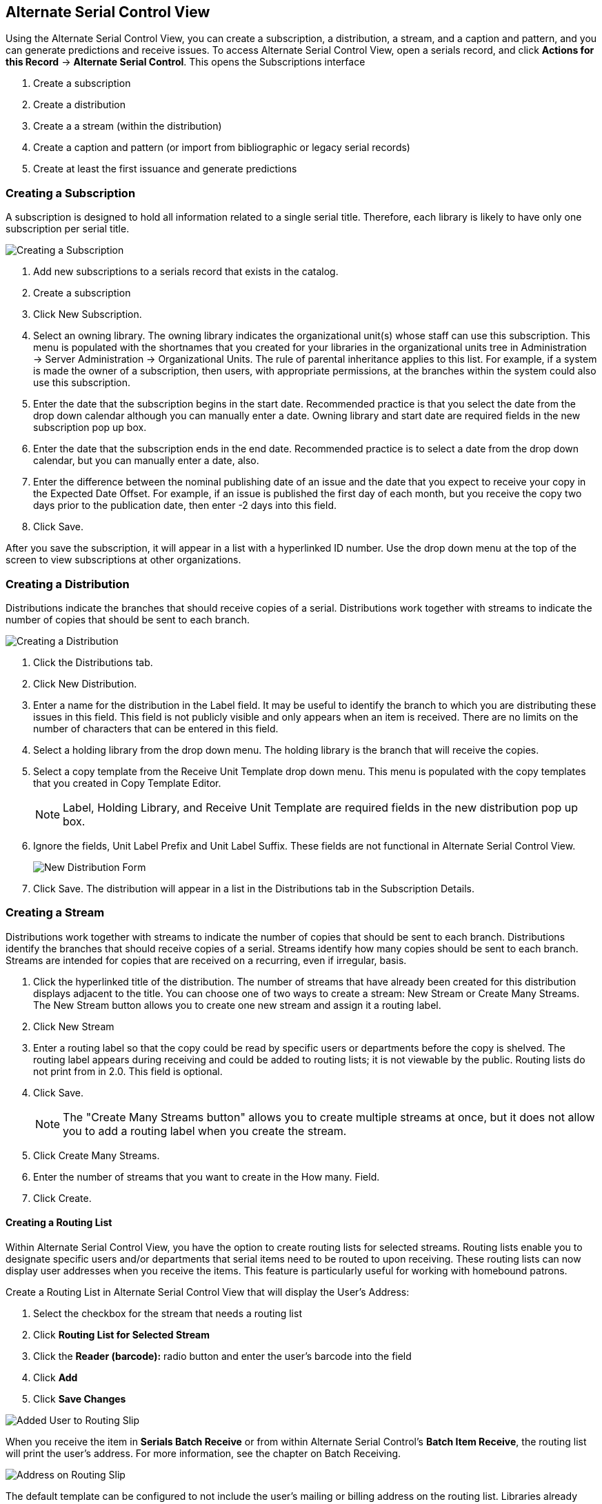 Alternate Serial Control View
-----------------------------

Using the Alternate Serial Control View, you can create a subscription, a distribution, a stream, and a caption and pattern, and you can generate predictions and receive issues. To access Alternate Serial Control View, open a serials record, and click *Actions for this Record* -> *Alternate Serial Control*. This opens the Subscriptions interface

. Create a subscription
. Create a distribution
. Create a a stream (within the distribution)
. Create a caption and pattern (or import from bibliographic or legacy serial records)
. Create at least the first issuance and generate predictions

Creating a Subscription
~~~~~~~~~~~~~~~~~~~~~~~

A subscription is designed to hold all information related to a single serial title.  Therefore, each library is likely to have only one subscription per serial title.

image::media/ascv-sub.jpg[Creating a Subscription]

. Add new subscriptions to a serials record that exists in the catalog.
. Create a subscription
. Click New Subscription.
. Select an owning library. The owning library indicates the organizational unit(s) whose staff can use this subscription. This menu is populated with the shortnames that you created for your libraries in the organizational units tree in Administration -> Server Administration -> Organizational Units. The rule of parental inheritance applies to this list. For example, if a system is made the owner of a subscription, then users, with appropriate permissions, at the branches within the system could also use this subscription.
. Enter the date that the subscription begins in the start date. Recommended practice is that you select the date from the drop down calendar although you can manually enter a date. Owning library and start date are required fields in the new subscription pop up box.
. Enter the date that the subscription ends in the end date. Recommended practice is to select a date from the drop down calendar, but you can manually enter a date, also.
. Enter the difference between the nominal publishing date of an issue and the date that you expect to receive your copy in the Expected Date Offset. For example, if an issue is published the first day of each month, but you receive the copy two days prior to the publication date, then enter -2 days into this field.
. Click Save.

After you save the subscription, it will appear in a list with a hyperlinked ID number. Use the drop down menu at the top of the screen to view subscriptions at other organizations.

Creating a Distribution
~~~~~~~~~~~~~~~~~~~~~~~

Distributions indicate the branches that should receive copies of a serial. Distributions work together with streams to indicate the number of copies that should be sent to each branch.

image::media/ascv-dist1.png[Creating a Distribution]

. Click the Distributions tab.
. Click New Distribution.
. Enter a name for the distribution in the Label field. It may be useful to identify the branch to which you are distributing these issues in this field. This field is not publicly visible and only appears when an item is received. There are no limits on the number of characters that can be entered in this field.
. Select a holding library from the drop down menu. The holding library is the branch that will receive the copies.
. Select a copy template from the Receive Unit Template drop down menu. This menu is populated with the copy templates that you created in Copy Template Editor.
+
[NOTE]
Label, Holding Library, and Receive Unit Template are required fields in the new distribution pop up box.
+
. Ignore the fields, Unit Label Prefix and Unit Label Suffix. These fields are not functional in Alternate Serial Control View.
+
image::media/ascv-dist2.png[New Distribution Form]
+
. Click Save. The distribution will appear in a list in the Distributions tab in the Subscription Details.

Creating a Stream
~~~~~~~~~~~~~~~~~

Distributions work together with streams to indicate the number of copies that should be sent to each branch. Distributions identify the branches that should receive copies of a serial. Streams identify how many copies should be sent to each branch. Streams are intended for copies that are received on a recurring, even if irregular, basis.

. Click the hyperlinked title of the distribution. The number of streams that have already been created for this distribution displays adjacent to the title. You can choose one of two ways to create a stream: New Stream or Create Many Streams. The New Stream button allows you to create one new stream and assign it a routing label.
. Click New Stream
. Enter a routing label so that the copy could be read by specific users or departments before the copy is shelved. The routing label appears during receiving and could be added to routing lists; it is not viewable by the public. Routing lists do not print from in 2.0. This field is optional.
. Click Save.
+
[NOTE]
The "Create Many Streams button" allows you to create multiple streams at once, but it does not allow you to add a routing label when you create the stream.
+
. Click Create Many Streams.
. Enter the number of streams that you want to create in the How many. Field.
. Click Create.

Creating a Routing List
^^^^^^^^^^^^^^^^^^^^^^^

Within Alternate Serial Control View, you have the option to create routing lists for selected streams. Routing lists enable you to designate specific users and/or departments that serial items need to be routed to upon receiving. These routing lists can now display user addresses when you receive the items. This feature is particularly useful for working with homebound patrons.

Create a Routing List in Alternate Serial Control View that will display the User's Address:

. Select the checkbox for the stream that needs a routing list

. Click *Routing List for Selected Stream*

. Click the *Reader (barcode):* radio button and enter the user's barcode into the field

. Click *Add*

. Click *Save Changes*

image::media/Added_User_to_Routing_Slip.jpg[]

When you receive the item in *Serials Batch Receive* or from within Alternate Serial Control's *Batch Item Receive*, the routing list will print the user's address. For more information, see the chapter on Batch Receiving.

image::media/Address_on_Routing_Slip.jpg[]

The default template can be configured to not include the user's mailing or billing address on the routing list. Libraries already using customized templates will not be affected.

Creating a Caption and Pattern
~~~~~~~~~~~~~~~~~~~~~~~~~~~~~~

The Captions and Patterns wizard allows you to enter caption and pattern data as it is described by the 853, 854, and 855 MARC tags. These tags allow you to define how issues will be captioned, and how often the library receives issues of the serial.

. Open the Subscription Details.
. Click the Captions and Patterns tab.
. Click Add Caption and Pattern.
. In the Type drop down box, select the MARC tag to which you would like to add data.
. In the Pattern Code drop down box, you can enter a JSON representation of the 85X tag by hand, or you can click the Wizard to enter the information in a user-friendly format.
. The Caption and Pattern that you create is Active by default, but you can deactivate a caption and pattern at a later time by unchecking the box.


[NOTE]
A subscription may have multiple captions and patterns listed in the subscription details, but only one Caption and Pattern can be active at any time. If you want to add multiple patterns, e.g. for Basic and Supplement, Click Add Caption and Pattern.


Use the Pattern Code Wizard
^^^^^^^^^^^^^^^^^^^^^^^^^^^

The Pattern Code Wizard enables you to create the caption of the item and add its publication information. The Wizard is composed of five pages of questions. You can use the Next and Previous navigation buttons in the top corners to flip between pages.

To add a pattern code, click Wizard.

Page 1: Enumerations
++++++++++++++++++++

image::media/cap-wiz-num.jpg[Enumeration]

. To add an enumeration, check the box adjacent to Use enumerations. The enumerations conform to $a-$h of the 853,854, and 855 MARC tags.
. A field for the First level will appear. Enter the enumeration for the first level. A common first level enumeration is volume, or "v."
. Click Add Enumeration.
. A field for the Second level will appear. Enter the enumeration for the second level. A common first level enumeration is number, or "no."
. Enter the number of bibliographic units per next higher level. This conforms to $u in the 853, 854, and 855 MARC tags.
. Choose the enumeration scheme from the drop down menu. This conforms to $v in the 853, 854, and 855 MARC tags.
+
[NOTE]
You can add up to six levels of enumeration.
+
. Add Alternate Enumeration if desired.
. When you have completed the enumerations, click Next.

Page 2: Calendar
++++++++++++++++

image::media/cap-wiz-cal.jpg[Enumeration]

. To use months, seasons, or dates in your caption, check the box adjacent to Use calendar changes.
. Identify the point in the year at which the highest level enumeration caption changes.
. In the Type drop down menu, select the points during the year at which you want the calendar to restart.
. In the Point drop down menu, select the specific time at which you would like to change the calendar
. To add another calendar change, click Add Calendar Change. There are no limits on the number of calendar changes that you can add.
. When you have finished the calendar changes, click Next.

Page 3: Chronology
++++++++++++++++++

image::media/cap-wiz-chron.jpg[Chronology]
	
. To add chronological units to the captions, check the box adjacent to Use chronology captions.
. Choose a chronology for the first level. If you want to display the terms, "year" and "month" next to the chronology caption in the catalog, then check the box beneath Display in holding field.
. To include additional levels of chronology, click Add Chronology Caption. Each level that you add must be smaller than the previous level.
. After you have completed the chronology caption, click Next.

Page 4: Compress and Expand Captions
++++++++++++++++++++++++++++++++++++

image::media/cap-wiz-freq.jpg[Compress or Expand]

. Select the appropriate option for compressing or expanding your captions in the catalog from the compressibility and expandability drop down menu. The entries in the drop down menu correspond to the indicator codes and the subfield $w in the 853 tag. Compressibility and expandability correspond to the first indicator in the 853 tag.
. Choose the appropriate caption evaluation from the drop down menu.
. Choose the frequency of your publication from the drop down menu. For irregular frequencies, you may wish to select use number of issues per year, and enter the total number of issues that you receive each year. However, recommended practice is that you use only regular frequencies. Planned development will create an additional step to aid in the creation of irregular frequencies.
. Click Next.

Page 5: Regularity Information 
++++++++++++++++++++++++++++++

image::media/cap-wiz-chan.jpg[Changes]

. If needed, check box for Use specific regularity information
. Choose the appropriate information for combined, omitted or published issues
. Choose the appropriate frequency and issue
. Add additional rows as required

Page 5: Finish Captions and Patterns
++++++++++++++++++++++++++++++++++++

. To complete the wizard, click Create Pattern Code.
. Return to Subscription Details.
. Confirm that the box adjacent to Active is checked. Click Save Changes. The row is now highlighted gray instead of orange.

Creating an Issuance
~~~~~~~~~~~~~~~~~~~~

The Issuances tab enables you to manually create an issue. Evergreen will use the initial issue that you manually create to predict future issues.

image::media/ascv-issues.jpg[Changes]

. Click the Issuances tab in the Subscription Details.
. Click New Issuance.
. The Subscription, Creator, and Editor fields contain subscription and user IDs, respectively. These fields are disabled because Evergreen automatically fills in these fields.
. Enter a name for this issuance in the Label field. There are no limits on the number of characters that can be entered in this field. You may want to enter the month and year of the publication in hand.
. Enter the Date Published of the issuance that you are editing. Recommended practice is that you select the date from the drop down calendar although you can manually enter a date. If you are creating one manual issue before automatically predicting more issues, then this date should be the date of the most current issue before the prediction starts.
. Select a Caption/Pattern from the drop down menu. The numbers in the drop down menu correspond to the IDs of the caption/patterns that you created.
. The Holding Type appears by default and corresponds to the Type that you selected when you created the Caption/Pattern.
. In the holding code area of the New Issuance dialog, click Wizard. The Wizard enables you to add holdings information.
. Enter the volume of the item in hand in the v. field.
. Enter the number of the item in hand in the no. field.
. Enter the year of publication in the Year field.
. Enter the month of publication in the Month field if applicable. You must enter the calendar number of the month rather than the name of the month. For example, enter 12 if the item in hand was published in December.
. Enter the day of publication in the day field if applicable.
. Click Compile to generate the holdings code.

Generate Item Predictions
~~~~~~~~~~~~~~~~~~~~~~~~~

After you manually create the first issue, Evergreen will predict future issuances. Use the Generate Predictions functionality to predict future issues.

. Click *Subscription Details* -> *Issuances* -> *Generate Predictions*.
. Choose the length of time for which you want to predict issues. If you select the radio button to predict until end of subscription, then Evergreen will predict issues until the end date that you created when you created the subscription. See <<_creating_a_subscription,creating a subscription>> for more information. If you do not have an end date, select the radio button to predict a certain number of issuances, and enter a number in the field.
. Click Generate.
. Evergreen will predict a run of issuances and copies. The prediction will appear in a list.
. You can delete the first, manual issuance by clicking the check box adjacent to the issuance and clicking Delete Selected.
